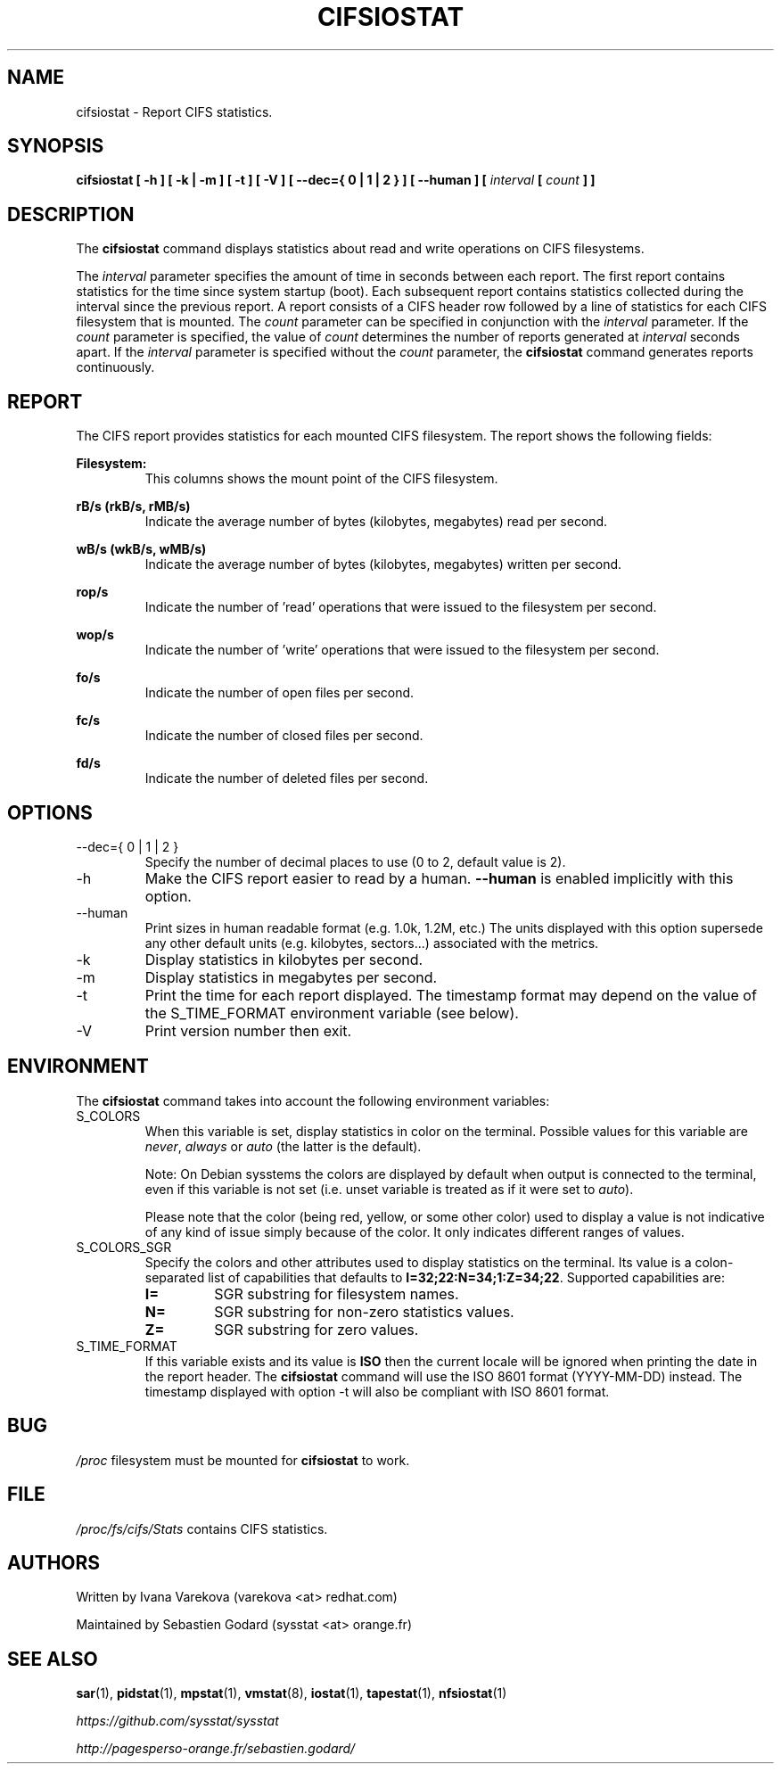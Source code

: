 .TH CIFSIOSTAT 1 "JULY 2018" Linux "Linux User's Manual" -*- nroff -*-
.SH NAME
cifsiostat \- Report CIFS statistics.
.SH SYNOPSIS
.ie 'yes'no' \{
.B cifsiostat [ \-h ] [ \-k | \-m ] [ \-t ] [ \-V ] [ \-\-debuginfo ] [ \-\-dec={ 0 | 1 | 2 } ] [ \-\-human ] [
.I interval
.B [
.I count
.B ] ]
.\}
.el \{
.B cifsiostat [ \-h ] [ \-k | \-m ] [ \-t ] [ \-V ] [ \-\-dec={ 0 | 1 | 2 } ] [ \-\-human ] [
.I interval
.B [
.I count
.B ] ]
.\}
.SH DESCRIPTION
The
.B cifsiostat
command displays statistics about read and write operations
on CIFS filesystems.

The
.I interval
parameter specifies the amount of time in seconds between
each report. The first report contains statistics for the time since
system startup (boot). Each subsequent report contains statistics
collected during the interval since the previous report.
A report consists of a CIFS header row followed by
a line of statistics for each CIFS filesystem that is mounted.
The
.I count
parameter can be specified in conjunction with the
.I interval
parameter. If the
.I count
parameter is specified, the value of
.I count
determines the number of reports generated at
.I interval
seconds apart. If the
.I interval
parameter is specified without the
.I count
parameter, the
.B cifsiostat
command generates reports continuously.

.SH REPORT
The CIFS report provides statistics for each mounted CIFS filesystem.
The report shows the following fields:

.B Filesystem:
.RS
This columns shows the mount point of the CIFS filesystem.

.RE
.B rB/s (rkB/s, rMB/s)
.RS
Indicate the average number of bytes (kilobytes, megabytes) read per second.

.RE
.B wB/s (wkB/s, wMB/s)
.RS
Indicate the average number of bytes (kilobytes, megabytes) written per second.

.RE
.B rop/s
.RS
Indicate the number of 'read' operations that were issued to the filesystem
per second.

.RE
.B wop/s
.RS
Indicate the number of 'write' operations that were issued to the filesystem
per second.

.RE
.B fo/s
.RS
Indicate the number of open files per second.

.RE
.B fc/s
.RS
Indicate the number of closed files per second.

.RE
.B fd/s
.RS
Indicate the number of deleted files per second.
.RE
.RE
.SH OPTIONS
.if 'yes'no' \{
.IP \-\-debuginfo
Print debug output to stderr.
.\}
.IP "\-\-dec={ 0 | 1 | 2 }"
Specify the number of decimal places to use (0 to 2, default value is 2).
.IP \-h
Make the CIFS report easier to read by a human.
.B \-\-human
is enabled implicitly with this option.
.IP \-\-human
Print sizes in human readable format (e.g. 1.0k, 1.2M, etc.)
The units displayed with this option supersede any other default units (e.g.
kilobytes, sectors...) associated with the metrics.
.IP \-k
Display statistics in kilobytes per second.
.IP \-m
Display statistics in megabytes per second.
.IP \-t
Print the time for each report displayed. The timestamp format may depend
on the value of the S_TIME_FORMAT environment variable (see below).
.IP \-V
Print version number then exit.

.SH ENVIRONMENT
The
.B cifsiostat
command takes into account the following environment variables:

.IP S_COLORS
When this variable is set, display statistics in color on the terminal.
Possible values for this variable are
.IR never ,
.IR always
or
.IR auto
(the latter is the default).

Note: On Debian sysstems the colors are displayed by default when output is connected
to the terminal, even if this variable is not set (i.e. unset variable is treated as
if it were set to
.IR auto ).

Please note that the color (being red, yellow, or some other color) used to display a value
is not indicative of any kind of issue simply because of the color. It only indicates different
ranges of values.

.IP S_COLORS_SGR
Specify the colors and other attributes used to display statistics on the terminal.
Its value is a colon\-separated list of capabilities that defaults to
.BR I=32;22:N=34;1:Z=34;22 .
Supported capabilities are:

.RS
.TP
.B I=
SGR substring for filesystem names.

.TP
.B N=
SGR substring for non\-zero statistics values.

.TP
.B Z=
SGR substring for zero values.
.RE

.IP S_TIME_FORMAT
If this variable exists and its value is
.BR ISO
then the current locale will be ignored when printing the date in the report
header. The
.B cifsiostat
command will use the ISO 8601 format (YYYY\-MM\-DD) instead.
The timestamp displayed with option \-t will also be compliant with ISO 8601
format.

.SH BUG
.I /proc
filesystem must be mounted for
.B cifsiostat
to work.

.SH FILE
.I /proc/fs/cifs/Stats
contains CIFS statistics.
.SH AUTHORS
Written by Ivana Varekova (varekova <at> redhat.com)

Maintained by Sebastien Godard (sysstat <at> orange.fr)
.SH SEE ALSO
.BR sar (1),
.BR pidstat (1),
.BR mpstat (1),
.BR vmstat (8),
.BR iostat (1),
.BR tapestat (1),
.BR nfsiostat (1)

.I https://github.com/sysstat/sysstat

.I http://pagesperso\-orange.fr/sebastien.godard/
